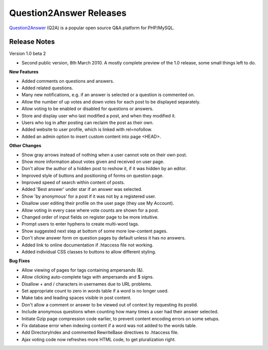 =========================
Question2Answer Releases
=========================
Question2Answer_ (Q2A) is a popular open source Q&A platform for PHP/MySQL.

--------------
Release Notes
--------------
Version 1.0 beta 2

- Second public version, 8th March 2010. A mostly complete preview of the 1.0 release, some small things left to do.

**New Features**

- Added comments on questions and answers.
- Added related questions.
- Many new notifications, e.g. if an answer is selected or a question is commented on.
- Allow the number of up votes and down votes for each post to be displayed separately.
- Allow voting to be enabled or disabled for questions or answers.
- Store and display user who last modified a post, and when they modified it.
- Users who log in after posting can reclaim the post as their own.
- Added website to user profile, which is linked with rel=nofollow.
- Added an admin option to insert custom content into page <HEAD>.

**Other Changes**

- Show gray arrows instead of nothing when a user cannot vote on their own post.
- Show more information about votes given and received on user page.
- Don't allow the author of a hidden post to reshow it, if it was hidden by an editor.
- Improved style of buttons and positioning of forms on question page.
- Improved speed of search within content of posts.
- Added 'Best answer' under star if an answer was selected.
- Show 'by anonymous' for a post if it was not by a registered user.
- Disallow user editing their profile on the user page (they use My Account).
- Allow voting in every case where vote counts are shown for a post.
- Changed order of input fields on register page to be more intuitive.
- Prompt users to enter hyphens to create multi-word tags.
- Show suggested next step at bottom of some more low-content pages.
- Don't show answer form on question pages by default unless it has no answers.
- Added link to online documentation if .htaccess file not working.
- Added individual CSS classes to buttons to allow different styling.

**Bug Fixes**

- Allow viewing of pages for tags containing ampersands (&).
- Allow clicking auto-complete tags with ampersands and $ signs.
- Disallow + and / characters in usernames due to URL problems.
- Set appropriate count to zero in words table if a word is no longer used.
- Make tabs and leading spaces visible in post content.
- Don't allow a comment or answer to be viewed out of context by requesting its postid.
- Include anonymous questions when counting how many times a user had their answer selected.
- Initiate Gzip page compression code earlier, to prevent content encoding errors on some setups.
- Fix database error when indexing content if a word was not added to the words table.
- Add DirectoryIndex and commented RewriteBase directives to .htaccess file.
- Ajax voting code now refreshes more HTML code, to get pluralization right.



.. _Question2Answer: http://www.question2answer.org/
